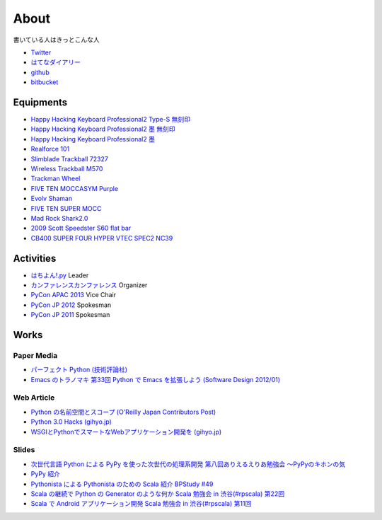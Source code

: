 About
=====

書いている人はきっとこんな人

- `Twitter <https://twitter.com/shomah4a>`__
- `はてなダイアリー <http://d.hatena.ne.jp/shomah4a/>`__
- `github <https://github.com/shomah4a>`__
- `bitbucket <https://bitbucket.org/shomah4a>`__


Equipments
----------

- `Happy Hacking Keyboard Professional2 Type-S 無刻印 <http://www.amazon.co.jp/gp/product/B008GXT6SK/ref=as_li_ss_tl?ie=UTF8&camp=247&creative=7399&creativeASIN=B008GXT6SK&linkCode=as2&tag=shomah4a-22>`__
- `Happy Hacking Keyboard Professional2 墨 無刻印 <http://www.amazon.co.jp/gp/product/B000F8OECM/ref=as_li_ss_tl?ie=UTF8&camp=247&creative=7399&creativeASIN=B000F8OECM&linkCode=as2&tag=shomah4a-22>`__
- `Happy Hacking Keyboard Professional2 墨 <http://www.amazon.co.jp/gp/product/B000EXZ0VC/ref=as_li_ss_tl?ie=UTF8&camp=247&creative=7399&creativeASIN=B000EXZ0VC&linkCode=as2&tag=shomah4a-22>`__
- `Realforce 101 <http://www.amazon.co.jp/gp/product/B000EQHU5I/ref=as_li_ss_tl?ie=UTF8&camp=247&creative=7399&creativeASIN=B000EQHU5I&linkCode=as2&tag=shomah4a-22>`__
- `Slimblade Trackball 72327 <http://www.amazon.co.jp/gp/product/B0024AFD42/ref=as_li_ss_tl?ie=UTF8&camp=247&creative=7399&creativeASIN=B0024AFD42&linkCode=as2&tag=shomah4a-22>`__
- `Wireless Trackball M570 <http://www.amazon.co.jp/gp/product/B0043XYENO/ref=as_li_ss_tl?ie=UTF8&camp=247&creative=7399&creativeASIN=B0043XYENO&linkCode=as2&tag=shomah4a-22>`__
- `Trackman Wheel <http://www.amazon.co.jp/gp/product/B00008B6P9/ref=as_li_ss_tl?ie=UTF8&camp=247&creative=7399&creativeASIN=B00008B6P9&linkCode=as2&tag=shomah4a-22>`__
- `FIVE TEN MOCCASYM Purple <http://www.amazon.co.jp/gp/product/B0056JSN90/ref=as_li_ss_tl?ie=UTF8&camp=247&creative=7399&creativeASIN=B0056JSN90&linkCode=as2&tag=shomah4a-22>`__
- `Evolv Shaman <http://pump.ocnk.net/product/1728>`__
- `FIVE TEN SUPER MOCC <http://www.amazon.co.jp/gp/product/B00DHMMF9C/ref=as_li_ss_tl?ie=UTF8&camp=247&creative=7399&creativeASIN=B00DHMMF9C&linkCode=as2&tag=shomah4a-22>`__
- `Mad Rock Shark2.0 <http://www.madrockclimbing.com/products/product.asp?_item=100110>`__
- `2009  Scott  Speedster S60 flat bar <http://www.bikepedia.com/QuickBike/BikeSpecs.aspx?Year=2009&Brand=Scott&Model=Speedster%20S60%20flat%20bar&Type=bike#.US4k3ofEWlg>`__
- `CB400 SUPER FOUR HYPER VTEC SPEC2 NC39 <http://www.honda.co.jp/CB400SF/>`__


Activities
----------
- `はちよん!.py <http://connpass.com/series/48/>`__ Leader
- `カンファレンスカンファレンス <http://connpass.com/series/358/>`__ Organizer
- `PyCon APAC 2013 <http://apac-2013.pycon.jp>`__ Vice Chair
- `PyCon JP 2012 <http://2012.pycon.jp>`__ Spokesman
- `PyCon JP 2011 <http://2011.pycon.jp>`__ Spokesman


Works
-----

Paper Media
~~~~~~~~~~~
- `パーフェクト Python (技術評論社) <http://www.amazon.co.jp/gp/product/477415539X/ref=as_li_ss_tl?ie=UTF8&camp=247&creative=7399&creativeASIN=477415539X&linkCode=as2&tag=shomah4a-22>`__
- `Emacs のトラノマキ 第33回 Python で Emacs を拡張しよう (Software Design 2012/01) <http://gihyo.jp/magazine/SD/archive/2012/201201>`__

Web Article
~~~~~~~~~~~
- `Python の名前空間とスコープ (O'Reilly Japan Contributors Post) <http://www.oreilly.co.jp/community/blog/2011/11/namespace-and-scope-in-python.html>`__
- `Python 3.0 Hacks (gihyo.jp) <http://gihyo.jp/dev/serial/01/pythonhacks>`__
- `WSGIとPythonでスマートなWebアプリケーション開発を (gihyo.jp) <http://gihyo.jp/dev/feature/01/wsgi>`__

Slides
~~~~~~
- `次世代言語 Python による PyPy を使った次世代の処理系開発 <http://www.slideshare.net/ShomaHosaka/python-pypy>`_  `第八回ありえるえりあ勉強会 ～PyPyのキホンの気 <http://connpass.com/event/184/>`__
- `PyPy 紹介 <http://www.slideshare.net/ShomaHosaka/pypy-10114795>`__
- `Pythonista による Pythonista のための Scala 紹介 <http://www.slideshare.net/ShomaHosaka/pythonista-pythonista-scala-in-bpstudy-49-9490550>`_  `BPStudy #49 <http://atnd.org/events/19616>`__
- `Scala の継続で Python の Generator のような何か <https://docs.google.com/presentation/d/1zk0YMyV61uLj9qJljn3uTZPUFAyr9poYXAttgwy2dTM/edit?pli=1#slide=id.i0>`_  `Scala 勉強会 in 渋谷(#rpscala) 第22回 <http://www.scala-users.org/shibuya/index.php?title=%E5%8B%89%E5%BC%B7%E4%BC%9A%E7%AC%AC22%E5%9B%9E>`__
- `Scala で Android アプリケーション開発 <https://docs.google.com/presentation/d/1zVF0wfKPpg65PM90IXv03HHEqLBR-pqVf5aiTGULULA/edit#slide=id.i0>`_  `Scala 勉強会 in 渋谷(#rpscala) 第11回 <http://www.scala-users.org/shibuya/index.php?title=%E5%8B%89%E5%BC%B7%E4%BC%9A%E7%AC%AC11%E5%9B%9E>`__

